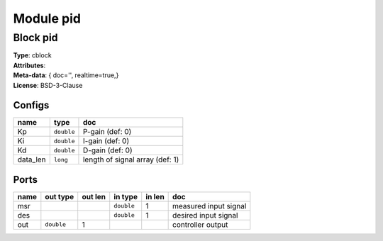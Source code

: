 Module pid
----------

Block pid
^^^^^^^^^

| **Type**:       cblock
| **Attributes**: 
| **Meta-data**:   { doc='',   realtime=true,}
| **License**:    BSD-3-Clause


Configs
"""""""

.. csv-table::
   :header: "name", "type", "doc"

   Kp, ``double``, "P-gain (def: 0)"
   Ki, ``double``, "I-gain (def: 0)"
   Kd, ``double``, "D-gain (def: 0)"
   data_len, ``long``, "length of signal array (def: 1)"



Ports
"""""

.. csv-table::
   :header: "name", "out type", "out len", "in type", "in len", "doc"

   msr, , , ``double``, 1, "measured input signal"
   des, , , ``double``, 1, "desired input signal"
   out, ``double``, 1, , , "controller output"



